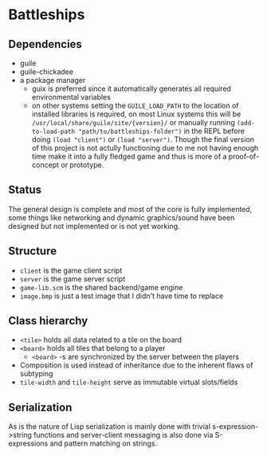 * Battleships

** Dependencies

- guile
- guile-chickadee
- a package manager
  - guix is preferred since it automatically generates all required
    environmental variables
  - on other systems setting the ~GUILE_LOAD_PATH~ to the location of
    installed libraries is required, on most Linux systems this will
    be ~/usr/local/share/guile/site/{version}/~ or manually running
    ~(add-to-load-path "path/to/battleships-folder")~ in the REPL
    before doing ~(load "client")~ or ~(load "server")~. Though the
    final version of this project is not actully functioning due to me
    not having enough time make it into a fully fledged game and thus
    is more of a proof-of-concept or prototype.

** Status

The general design is complete and most of the core is fully
implemented, some things like networking and dynamic graphics/sound
have been designed but not implemented or is not yet working.

** Structure

- ~client~ is the game client script
- ~server~ is the game server script
- ~game-lib.scm~ is the shared backend/game engine
- ~image.bmp~ is just a test image that I didn't have time to replace

** Class hierarchy

- ~<tile>~ holds all data related to a tile on the board
- ~<board>~ holds all tiles that belong to a player
  - ~<board>~ -s are synchronized by the server between the players
- Composition is used instead of inheritance due to the inherent flaws
  of subtyping
- ~tile-width~ and ~tile-height~ serve as immutable virtual slots/fields

** Serialization

As is the nature of Lisp serialization is mainly done with trivial
s-expression->string functions and server-client messaging is also
done via S-expressions and pattern matching on strings.
